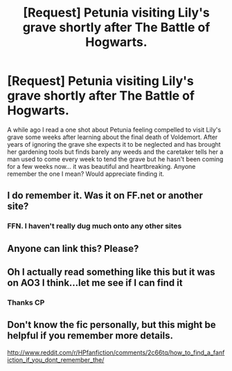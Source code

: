 #+TITLE: [Request] Petunia visiting Lily's grave shortly after The Battle of Hogwarts.

* [Request] Petunia visiting Lily's grave shortly after The Battle of Hogwarts.
:PROPERTIES:
:Author: Judy-Lee
:Score: 9
:DateUnix: 1458450877.0
:DateShort: 2016-Mar-20
:FlairText: Request
:END:
A while ago I read a one shot about Petunia feeling compelled to visit Lily's grave some weeks after learning about the final death of Voldemort. After years of ignoring the grave she expects it to be neglected and has brought her gardening tools but finds barely any weeds and the caretaker tells her a man used to come every week to tend the grave but he hasn't been coming for a few weeks now... it was beautiful and heartbreaking. Anyone remember the one I mean? Would appreciate finding it.


** I do remember it. Was it on FF.net or another site?
:PROPERTIES:
:Author: ApteryxAustralis
:Score: 2
:DateUnix: 1458463374.0
:DateShort: 2016-Mar-20
:END:

*** FFN. I haven't really dug much onto any other sites
:PROPERTIES:
:Author: Judy-Lee
:Score: 2
:DateUnix: 1458463520.0
:DateShort: 2016-Mar-20
:END:


** Anyone can link this? Please?
:PROPERTIES:
:Author: nzoz
:Score: 1
:DateUnix: 1458468893.0
:DateShort: 2016-Mar-20
:END:


** Oh I actually read something like this but it was on AO3 I think...let me see if I can find it
:PROPERTIES:
:Score: 1
:DateUnix: 1458498166.0
:DateShort: 2016-Mar-20
:END:

*** Thanks CP
:PROPERTIES:
:Author: Judy-Lee
:Score: 1
:DateUnix: 1458503550.0
:DateShort: 2016-Mar-20
:END:


** Don't know the fic personally, but this might be helpful if you remember more details.

[[http://www.reddit.com/r/HPfanfiction/comments/2c66tq/how_to_find_a_fanfiction_if_you_dont_remember_the/]]
:PROPERTIES:
:Author: Imborednow
:Score: 1
:DateUnix: 1458512658.0
:DateShort: 2016-Mar-21
:END:
